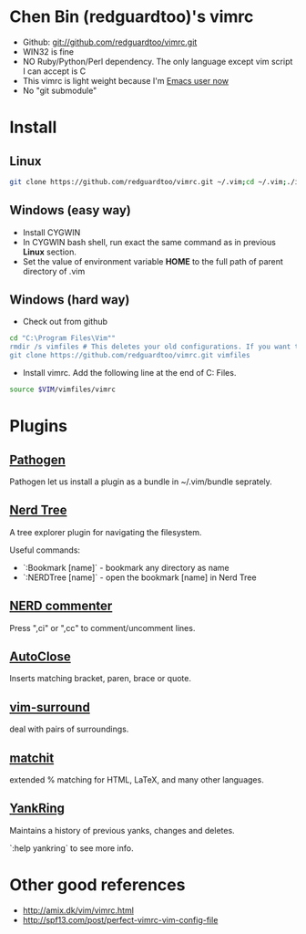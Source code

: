 * Chen Bin (redguardtoo)'s vimrc
- Github: git://github.com/redguardtoo/vimrc.git
- WIN32 is fine
- NO Ruby/Python/Perl dependency. The only language except vim script I can accept is C
- This vimrc is light weight because I'm [[https://github.com/redguardtoo/emacs.d][Emacs user now]]
- No "git submodule"

* Install

** Linux

#+BEGIN_SRC sh
git clone https://github.com/redguardtoo/vimrc.git ~/.vim;cd ~/.vim;./install-vimrc.sh
#+END_SRC

** Windows (easy way)

- Install CYGWIN
- In CYGWIN bash shell, run exact the same command as in previous *Linux* section.
- Set the value of environment variable *HOME* to the full path of parent directory of .vim

** Windows (hard way)

- Check out from github
#+BEGIN_SRC sh
cd "C:\Program Files\Vim""
rmdir /s vimfiles # This deletes your old configurations. If you want to keep it, use move instead of rmdir
git clone https://github.com/redguardtoo/vimrc.git vimfiles
#+END_SRC

- Install vimrc. Add the following line at the end of C:\Program Files\Vim\vimrc.
#+BEGIN_SRC sh
source $VIM/vimfiles/vimrc
#+END_SRC

* Plugins

** [[http://www.vim.org/scripts/script.php?script_id=2332][Pathogen]] 
Pathogen let us install a plugin as a bundle in ~/.vim/bundle seprately.

** [[http://www.vim.org/scripts/script.php?script_id=1658][Nerd Tree]]
A tree explorer plugin for navigating the filesystem.

Useful commands:
- `:Bookmark [name]` - bookmark any directory as name
- `:NERDTree [name]` - open the bookmark [name] in Nerd Tree

** [[http://www.vim.org/scripts/script.php?script_id=1218][NERD commenter]]
Press ",ci" or ",cc" to comment/uncomment lines.

** [[http://www.vim.org/scripts/script.php?script_id=1849][AutoClose]] 
Inserts matching bracket, paren, brace or quote.

** [[https://github.com/tpope/vim-surround/blob/master/doc/surround.txt][vim-surround]] 
deal with pairs of surroundings.

** [[http://www.vim.org/scripts/script.php?script_id=39][matchit]] 
extended % matching for HTML, LaTeX, and many other languages. 

** [[http://www.vim.org/scripts/script.php?script_id=1234][YankRing]] 
Maintains a history of previous yanks, changes and deletes.

`:help yankring` to see more info.

* Other good references

- [[http://amix.dk/vim/vimrc.html]]
- [[http://spf13.com/post/perfect-vimrc-vim-config-file]]
